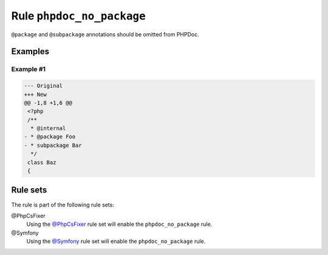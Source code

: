 ==========================
Rule ``phpdoc_no_package``
==========================

``@package`` and ``@subpackage`` annotations should be omitted from PHPDoc.

Examples
--------

Example #1
~~~~~~~~~~

.. code-block:: diff

   --- Original
   +++ New
   @@ -1,8 +1,6 @@
    <?php
    /**
     * @internal
   - * @package Foo
   - * subpackage Bar
     */
    class Baz
    {

Rule sets
---------

The rule is part of the following rule sets:

@PhpCsFixer
  Using the `@PhpCsFixer <./../../ruleSets/PhpCsFixer.rst>`_ rule set will enable the ``phpdoc_no_package`` rule.

@Symfony
  Using the `@Symfony <./../../ruleSets/Symfony.rst>`_ rule set will enable the ``phpdoc_no_package`` rule.
